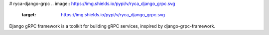 # ryca-django-grpc
.. image:: https://img.shields.io/pypi/v/ryca_django_grpc.svg
   :target: https://img.shields.io/pypi/v/ryca_django_grpc.svg

.. image:: https://readthedocs.org/projects/ryca_django_grpc/badge/?version=latest
   :target: https://readthedocs.org/projects/ryca_django_grpc/badge/?version=latest

.. image:: https://img.shields.io/pypi/pyversions/ryca_django_grpc
   :target: https://img.shields.io/pypi/pyversions/ryca_django_grpc

.. image:: https://img.shields.io/pypi/l/ryca_django_grpc
   :target: https://img.shields.io/pypi/l/ryca_django_grpc


Django gRPC framework is a toolkit for building gRPC services, inspired by django-grpc-framework.
